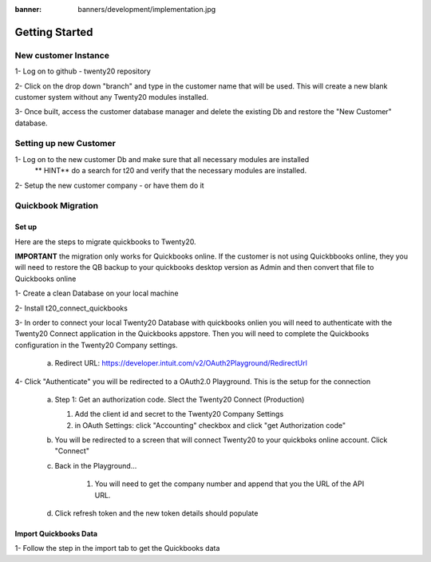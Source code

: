 :banner: banners/development/implementation.jpg

=================================
Getting Started
=================================

New customer Instance
=======================

1- Log on to github - twenty20 repository

2- Click on the drop down "branch" and type in the customer name that will be used. This will create a new blank customer system without any Twenty20 modules installed.

3- Once built, access the customer database manager and delete the existing Db and restore the "New Customer" database.


Setting up new Customer
==========================
1- Log on to the new customer Db and make sure that all necessary modules are installed
    ** HINT**  do a search for t20 and verify that the necessary modules are installed.

2- Setup the new customer company - or have them do it


Quickbook Migration
==========================

Set up
--------

Here are the steps to migrate quickbooks to Twenty20.

**IMPORTANT**  the migration only works for Quickbooks online. If the customer is not using Quickbbooks online, they you will need to restore the QB backup to your quickbooks desktop version as Admin and then convert that file to Quickbooks online

1- Create a clean Database on your local machine

2- Install t20_connect_quickbooks

3- In order to connect your local Twenty20 Database with quickbooks onlien you will need to authenticate with the Twenty20 Connect application in the Quickbooks appstore.  Then you will need to complete the Quickbooks configuration in the Twenty20 Company settings.

    a. Redirect URL: https://developer.intuit.com/v2/OAuth2Playground/RedirectUrl


4- Click "Authenticate" you will be redirected to a OAuth2.0 Playground.  This is the setup for the connection

    a.  Step 1: Get an authorization code. Slect the Twenty20 Connect (Production)

        1) Add the client id and secret to the Twenty20 Company Settings

        2) in OAuth Settings: click "Accounting" checkbox and click "get Authorization code"

    b. You will be redirected to a screen that will connect Twenty20 to your quickboks online account. Click "Connect"

    c. Back in the Playground...

        1) You will need to get the company number and append that you the URL of the API URL.

    d. Click refresh token and the new token details should populate


Import Quickbooks Data
------------------------

1- Follow the step in the import tab to get the Quickbooks data
